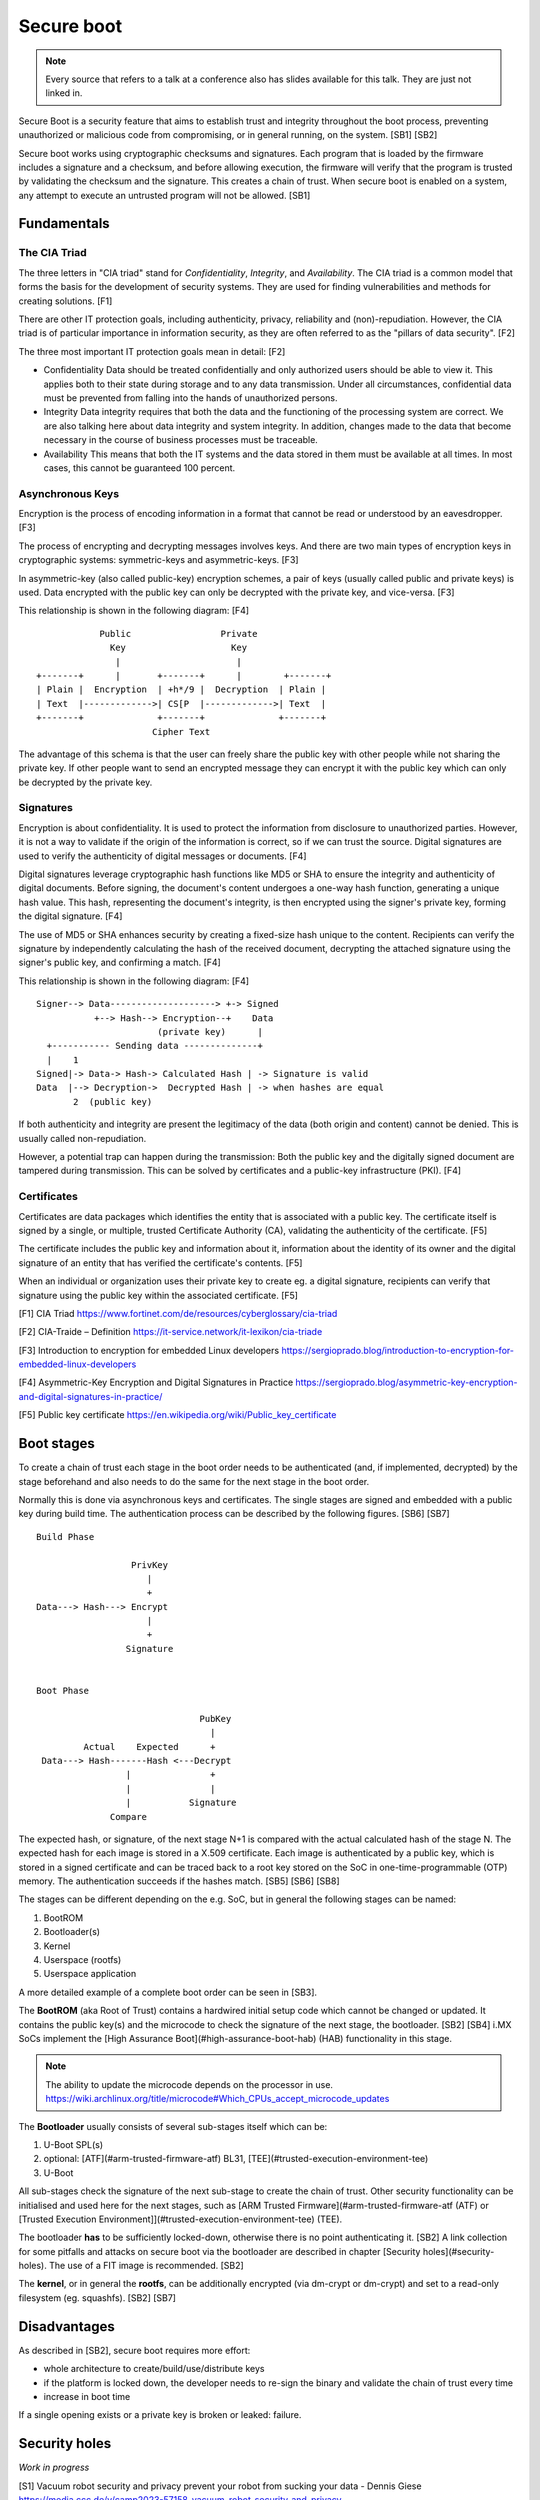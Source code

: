 ===========
Secure boot
===========

.. note::

   Every source that refers to a talk at a conference also has slides
   available for this talk. They are just not linked in.

Secure Boot is a security feature that aims to establish trust and
integrity throughout the boot process, preventing unauthorized or
malicious code from compromising, or in general running, on the system.
[SB1] [SB2]

Secure boot works using cryptographic checksums and signatures. Each
program that is loaded by the firmware includes a signature and a
checksum, and before allowing execution, the firmware will verify that
the program is trusted by validating the checksum and the signature.
This creates a chain of trust. When secure boot is enabled on a system,
any attempt to execute an untrusted program will not be allowed. [SB1]

Fundamentals
============

The CIA Triad
-------------

The three letters in "CIA triad" stand for *Confidentiality*, *Integrity*, and
*Availability*. The CIA triad is a common model that forms the basis for the
development of security systems. They are used for finding vulnerabilities and
methods for creating solutions. [F1]

There are other IT protection goals, including authenticity, privacy,
reliability and (non)-repudiation. However, the CIA triad is of particular
importance in information security, as they are often referred to as the
"pillars of data security". [F2]

The three most important IT protection goals mean in detail: [F2]

- Confidentiality
  Data should be treated confidentially and only authorized users should be
  able to view it. This applies both to their state during storage and to any
  data transmission. Under all circumstances, confidential data must be
  prevented from falling into the hands of unauthorized persons.

- Integrity
  Data integrity requires that both the data and the functioning of the
  processing system are correct. We are also talking here about data integrity
  and system integrity. In addition, changes made to the data that become
  necessary in the course of business processes must be traceable.

- Availability
  This means that both the IT systems and the data stored in them must be
  available at all times. In most cases, this cannot be guaranteed 100 percent.

Asynchronous Keys
-----------------

Encryption is the process of encoding information in a format that cannot be
read or understood by an eavesdropper. [F3]

The process of encrypting and decrypting messages involves keys. And there are
two main types of encryption keys in cryptographic systems: symmetric-keys and
asymmetric-keys. [F3]

In asymmetric-key (also called public-key) encryption schemes, a pair of keys
(usually called public and private keys) is used. Data encrypted with the
public key can only be decrypted with the private key, and vice-versa. [F3]

This relationship is shown in the following diagram: [F4]

::

                Public                 Private
                  Key                    Key
                   |                      |
    +-------+      |       +-------+      |        +-------+
    | Plain |  Encryption  | +h*/9 |  Decryption  | Plain |
    | Text  |------------->| CS[P  |------------->| Text  |
    +-------+              +-------+              +-------+
                          Cipher Text


The advantage of this schema is that the user can freely share the public
key with other people while not sharing the private key. If other people want
to send an encrypted message they can encrypt it with the public key which can
only be decrypted by the private key. 

Signatures
----------

Encryption is about confidentiality. It is used to protect the information from
disclosure to unauthorized parties. However, it is not a way to validate if
the origin of the information is correct, so if we can trust the source.
Digital signatures are used to verify the authenticity of digital messages
or documents. [F4]

Digital signatures leverage cryptographic hash functions like MD5 or SHA to
ensure the integrity and authenticity of digital documents. Before signing,
the document's content undergoes a one-way hash function, generating a unique
hash value. This hash, representing the document's integrity, is then
encrypted using the signer's private key, forming the digital signature. [F4]

The use of MD5 or SHA enhances security by creating a fixed-size hash unique to
the content. Recipients can verify the signature by independently calculating
the hash of the received document, decrypting the attached signature using the
signer's public key, and confirming a match. [F4]

This relationship is shown in the following diagram: [F4]

::

    Signer--> Data--------------------> +-> Signed
               +--> Hash--> Encryption--+    Data
                           (private key)      |
      +----------- Sending data --------------+
      |    1
    Signed|-> Data-> Hash-> Calculated Hash | -> Signature is valid
    Data  |--> Decryption->  Decrypted Hash | -> when hashes are equal
           2  (public key)


If both authenticity and integrity are present the legitimacy of the data (both
origin and content) cannot be denied. This is usually called non-repudiation.

However, a potential trap can happen during the transmission: Both the public
key and the digitally signed document are tampered during transmission. This
can be solved by certificates and a public-key infrastructure (PKI). [F4]

Certificates
------------

Certificates are data packages which identifies the entity that is associated
with a public key. The certificate itself is signed by a single, or multiple,
trusted Certificate Authority (CA), validating the authenticity of the
certificate. [F5]

The certificate includes the public key and information about it, information
about the identity of its owner and the digital signature of an entity that
has verified the certificate's contents. [F5]

When an individual or organization uses their private key to create eg. a
digital signature, recipients can verify that signature using the public key
within the associated certificate. [F5]

[F1] CIA Triad
https://www.fortinet.com/de/resources/cyberglossary/cia-triad

[F2] CIA-Traide – Definition
https://it-service.network/it-lexikon/cia-triade

[F3] Introduction to encryption for embedded Linux developers
https://sergioprado.blog/introduction-to-encryption-for-embedded-linux-developers

[F4] Asymmetric-Key Encryption and Digital Signatures in Practice
https://sergioprado.blog/asymmetric-key-encryption-and-digital-signatures-in-practice/

[F5] Public key certificate
https://en.wikipedia.org/wiki/Public_key_certificate

Boot stages
===========

To create a chain of trust each stage in the boot order needs to be
authenticated (and, if implemented, decrypted) by the stage beforehand
and also needs to do the same for the next stage in the boot order.

Normally this is done via asynchronous keys and certificates. The single
stages are signed and embedded with a public key during build time. The
authentication process can be described by the following figures. [SB6] [SB7]

::

   Build Phase

                     PrivKey
                        |
                        +
   Data---> Hash---> Encrypt
                        |
                        +
                    Signature


   Boot Phase

                                  PubKey
                                    |
            Actual    Expected      +
    Data---> Hash-------Hash <---Decrypt
                    |               +
                    |               |
                    |           Signature
                 Compare

The expected hash, or signature, of the next stage N+1 is compared with the
actual calculated hash of the stage N. The expected hash for each image is
stored in a X.509 certificate. Each image is authenticated by a public key,
which is stored in a signed certificate and can be traced back to a root key
stored on the SoC in one-time-programmable (OTP) memory. The authentication
succeeds if the hashes match. [SB5] [SB6] [SB8]

The stages can be different depending on the e.g. SoC, but in general
the following stages can be named:

1. BootROM
2. Bootloader(s)
3. Kernel
4. Userspace (rootfs)
5. Userspace application

A more detailed example of a complete boot order can be seen in [SB3].

The **BootROM** (aka Root of Trust) contains a hardwired initial setup
code which cannot be changed or updated. It contains the public
key(s) and the microcode to check the signature of the next stage, the
bootloader. [SB2] [SB4] i.MX SoCs implement the [High Assurance
Boot](#high-assurance-boot-hab) (HAB) functionality in this stage.

.. note::

   The ability to update the microcode depends on the processor in use.
   https://wiki.archlinux.org/title/microcode#Which_CPUs_accept_microcode_updates

The **Bootloader** usually consists of several sub-stages itself which
can be:

1. U-Boot SPL(s)
2. optional: [ATF](#arm-trusted-firmware-atf) BL31,
   [TEE](#trusted-execution-environment-tee)
3. U-Boot

All sub-stages check the signature of the next sub-stage to create the
chain of trust. Other security functionality can be initialised and used
here for the next stages, such as [ARM Trusted
Firmware](#arm-trusted-firmware-atf (ATF) or [Trusted Execution
Environment]](#trusted-execution-environment-tee) (TEE).

The bootloader **has** to be sufficiently locked-down, otherwise there
is no point authenticating it. [SB2] A link collection for some pitfalls and
attacks on secure boot via the bootloader are described in chapter
[Security holes](#security-holes). The use of a FIT image is recommended. [SB2]

The **kernel**, or in general the **rootfs**, can be additionally
encrypted (via dm-crypt or dm-crypt) and set to a read-only filesystem
(eg. squashfs). [SB2] [SB7]

Disadvantages
=============

As described in [SB2], secure boot requires more effort:

-  whole architecture to create/build/use/distribute keys
-  if the platform is locked down, the developer needs to re-sign the
   binary and validate the chain of trust every time
-  increase in boot time

If a single opening exists or a private key is broken or leaked:
failure.

Security holes
==============

*Work in progress*

[S1] Vacuum robot security and privacy prevent your robot from sucking
your data - Dennis Giese
https://media.ccc.de/v/camp2023-57158-vacuum_robot_security_and_privacy

[S2] 20 ways past secure boot - Job de Haas
https://archive.conference.hitb.org/hitbsecconf2013kul/materials/D2T3%20-%20Job%20de%20Haas%20-%2020%20Ways%20Past%20Secure%20Boot.pdf

[S3] U-Booting securely - Dmitry Janushkevich
https://labs.withsecure.com/publications/u-booting-securely

[S4] I hack, U-Boot - Théo Gordyjan
https://www.synacktiv.com/en/publications/i-hack-u-boot

Terminology
===========

Trusted Execution Environment (TEE) Specification
-------------------------------------------------

The *Trusted Execution Environment* (TEE) is a specification to define a
way to ensure the integrity and confidentiality of data running in the
entity implementing this specification. It specifies the use of both
hardware and software to protect data and code via a secure area inside
the device. It runs alongside a standard OS or
*Rich Execution Environment* (REE) system. [TEE1] [TEE2]

Trusted applications running in a TEE have access to the full power of
a device's main processor and memory, whereas hardware isolation
protects these components from user installed applications running in
the main operating system. Software and hardware isolations inside
the TEE protect the different contained trusted applications from each
other. [TEE1]

The TEE specification defines multiple architecture implements to accomplish
this goal, see  [TEE2, Figure 2-2] and [TEE2, Figure 2-3], as well as an
overall software architecture, see [TEE2, Figure 2-1].

TEE also defines device life cycle, security problem definitions, objectives
and requirements and attackers profiles (security levels) 1 to 4. [TEE2]

An example of available hardware technologies which implement TEE can be
seen in [TEE3].

An example of available software which implement TEE can be seen in
chapter [Software](#software).

Some TEE implementations vulnerabilities can be found at [TEE4].

[TEE1] Introduction to Trusted Execution Environment: ARM's TrustZone
https://blog.quarkslab.com/introduction-to-trusted-execution-environment-arms-trustzone.html

[TEE2] TEE Protection Profile Version 1.2
https://www.commoncriteriaportal.org/files/ppfiles/anssi-profil_PP-2014_01.pdf

[TEE3] Trusted execution environment: Hardware support
https://en.wikipedia.org/wiki/Trusted_execution_environment#Hardware_support

[TEE4] Introduction to Trusted Execution Environment and ARM's TrustZone
https://sergioprado.blog/introduction-to-trusted-execution-environment-tee-arm-trustzone/#nothing-is-100-secure

ARM Security Models
-------------------

The ARM Cortex-A architecture features a security extension called
**TrustZone hardware architecture**. "ARM Processor uses ARM TrustZone
technology to implement the TEE environment". [EL4]

ARM TrustZone achieves system security by dividing all of the device's
hardware and software resources, so that they exist in either the secure
world for the security subsystem, or the normal world for everything
else. System hardware ensures that no secure world resources can be
accessed from the normal world. [EL1] [EL5]

To transition between the secure world and the normal world the *secure
monitor (mode)* is used. [EL1] [EL5]

In the ARMv8 architecture they reworked a bunch of stuff: It introduces
AARCH64 and it reworked the exception handling model.

In ARMv8, execution occurs at one of four exception levels:

-  EL0: Normal user applications.
-  EL1: Operating system kernel typically described as privileged.
-  EL2: Hypervisor.
-  EL3: Low-level firmware, including the Secure Monitor.

How the exception levels are linked together with the Trustzone in
ARMv8-A can be seen in the figure below. [EL2]

::

                                Normal World                            ||    Secure World
       --------------- --------------- --------------- ---------------  || -------------------
   EL0 | Application | | Application | | Application | | Application |  || | Secure Firmware | EL0S
       --------------- --------------- --------------- ---------------  || -------------------
       ------------------------------- -------------------------------  || -------------------
   EL1 |          Guest OS           | |           Guest OS          |  || |   Trusted OS    | EL1S
       ------------------------------- -------------------------------  || -------------------
       ---------------------------------------------------------------  ||
   EL2 |                          Hypervisor                         |  ||    No Hypervisor
       ---------------------------------------------------------------  ||
       - - - - - - - - - - - - - - - - - - - - - - - - - - - - - - - - - - 
       ---------------------------------------------------------------------------------------
   EL3 |                           Secure Monitor (Secure World)                             |
       ---------------------------------------------------------------------------------------

A more detailed comparison can be found in [EL3].

[EL1] ARM Cortex-A Series Programmer's Guide for ARMv7-A: TrustZone
hardware architecture
https://developer.arm.com/documentation/den0013/d/Security/TrustZone-hardware-architecture

[EL2] ARM Cortex-A Series Programmer's Guide for ARMv8-A: Fundamentals
of ARMv8
https://developer.arm.com/documentation/den0024/a/Fundamentals-of-ARMv8

[EL3] Ngabonziza, Bernard et. al. TrustZone Explained: Architectural
Features and Use Cases. 10.1109/CIC.2016.065.
https://dl.acm.org/doi/abs/10.1007/978-3-030-68851-6_14

[EL4] Demystifying ARM TrustZone TEE Client API using OP-TEE
https://dl.acm.org/doi/10.1145/3426020.3426113

[EL5] Trusted Execution Environments and Arm TrustZone
https://azeria-labs.com/trusted-execution-environments-tee-and-trustzone/

ARM Trusted Firmware (ATF)
--------------------------

"Originally known as Arm Trusted Firmware (ATF), an ARM open source
project since October 2013, with the recent launch of Trusted Firmware
(TF) community project, TF-A has been migrated to an open governance
model and it's now fully part of the Trusted Firmware community." [ATF1]

Therefore, ATF implements the [Trusted Firmware-A](#trusted-firmware-tf)
(TF-A). [ATF2]

[ATF1] Trusted Firmware-A
https://developer.arm.com/Tools%20and%20Software/Trusted%20Firmware-A

[ATF2] ARM Trusted Firmware (ATF)
https://ohwr.org/project/soc-course/wikis/ARM-Trusted-Firmware-(ATF)

(ARM) Trusted Firmware Design
-----------------------------

"Trusted Firmware-A (TF-A) implements a subset of the Trusted Board Boot
Requirements (TBBR) Platform Design Document (PDD) for Arm reference
platforms. The TBB sequence starts when the platform is powered on and
runs up to the stage where it hands-off control to firmware running in
the normal world in DRAM. This is the **cold boot path**." [ATD1]

For AArch64, it is divided into five steps (in order of execution)
[ATD1] [ATD3]

::

                Stage           |Level |            Desciption
   ---------------------------------------------------------------------
   Boot Loader stage 1   (BL1)  | EL3  | AP Trusted ROM
   Boot Loader stage 2   (BL2)  | EL1S | Trusted Boot Firmware
   Boot Loader stage 3-1 (BL31) | EL3  | EL3 Runtime Firmware
   Boot Loader stage 3-2 (BL32) | EL1S | Secure-EL1 Payload (optional)
   Boot Loader stage 3-3 (BL33) | EL2  | Non-trusted Firmware

The cold boot begins execution from the platform’s reset vector at EL3.
The BL1 data section is copied to trusted SRAM at runtime. After
performing platform setup, BL1 determines if a Firmware Update (FWU) is
required or to proceed with the normal boot process. [ATD1]

BL1 loads and passes control to BL2 at EL1-Secure. BL2 initializes
architecture and platform specific code. After that, BL2 loads the BL31
image (the EL3 Runtime Software image), and the optional BL32 image,
into trusted SRAM and the BL33 image into non-secure memory as defined
by the platform. Finally, BL2 passes control back to BL1 to call the
BL31 entrypoint and, once secure state initialization is complete, the
BL33 entry point. [ATD1]

BL31 initializes more architecture, platform and runtime specific code
and services. If a BL32 image is detected a Secure-EL1 Payload
Dispatcher (SPD) service is needed to initialize the image. [ATD1]

This can be showcased in the following diagram [ATD4]

::

        Normal (Non-Secure) World |                      Secure World
   ----------------------------------------------------------------------------------------------
                                  |
   EL0     Rich Applications      |                                 Trusted Applications     EL0S
                   |              |                                          |
                   |              |                                          |
                   |4             |                                       optional:
   EL1   Non trusted EL1-Payload  | Trusted Boot Firmware         Secure EL1-Payload (BL32)  EL1S
            eg. Linux kernel      |   2|     (BL2)                  eg. OP-TEE Trusted OS
                   |              |    |       |                             |
                   |              |    |       |                             |
                   |3             |    |       |                             |
   EL2    Non-trusted Firmware    |    |       ---------------------         |
         (BL33) eg. uboot, UEFI---|----+---------------------------|----------
   -------------------------------|    |                           |
                                       |                           |1
   EL3                   EL3 Runtime Software (BL31)        Trusted ROM (BL1)
                         Secure Monitor, SMCs, PSCI

This can also be illustrated with a time sequence [ATD5]

::

   EL3 |  |BL1| |BL2| |                BL31
   ----|-----------------------------------
   EL2 |              | BL33 | | Hypervisor
   ----|-----------------------------------
   EL1 |                          |   Linux
   ----|-----------------------------------
   EL0 |                             |  App
       |             ->time
       | Reset Vector

BL1, BL2 and BL31 are part of the TF-A project. BL32 can be either taken
from the TF-A project or it can be an external project (for example
OP-TEE). BL33 is the first non-secure code loaded by TF-A and may be a
traditional bootloader like uboot. [ATD2] [ATD4]

For a more in detail explanation of the ARM bootflow see [ATD5].

[ATD1] Firmware Design
https://trustedfirmware-a.readthedocs.io/en/v2.8/design/firmware-design.html

[ATD2] TF-A overview https://wiki.st.com/stm32mpu/wiki/TF-A_overview

[ATD3] ARM Trusted Firmware (ATF)
https://ohwr.org/project/soc-course/wikis/ARM-Trusted-Firmware-(ATF)

[ATD4] Trusted Execution Environments: A Technical Overview of Intel SGX,
Arm TrustZone, and RISC-V PMP - Stephano Cetola, The Linux Foundation
https://www.youtube.com/watch?v=MREwcSo0uz4

[ATD5] How ARM Systems are Booted: An Introduction to the ARM Boot Flow
- Rouven Czerwinski, Pengutronix
https://www.youtube.com/watch?v=GXFw8SV-51g

[ATD6] Firmware Design - Cold boot
https://trustedfirmware-a.readthedocs.io/en/v2.8/design/firmware-design.html#cold-boot

Software
========

Trusted Firmware (TF)
---------------------

Trusted Firmware project provides a reference implementation of secure
software for processors implementing both the A-Profile for ARM
{Cortex-A,Neoverse) architecture (TF-A) and M-Profile for ARM Cortex-M
architecture (TF-M). [TF1]

The Trusted Firmware project provides SoC developers and OEMs with a
reference trusted code base complying with the relevant ARM
specifications, allowing quick and easy porting to modern chips and
platforms. [TF1]

TF-A includes an Exception Level 3 (EL3) Secure Monitor and is
implementing the following ARM interface standards: [TF4]

-  Power State Coordination Interface (PSCI)
-  Trusted Board Boot Requirements CLIENT (TBBR-CLIENT)
-  Secure Monitor Call (SMC) Calling Convention
-  System Control and Management Interface (SCMI)
-  Software Delegated Exception Interface (SDEI)

It interfaces with the two worlds as follows [TF3]

::

   Linux Application      Secure Application
         (EL0)                 (EL0S)
           |                      |
           |   System             |
           |    call              |
           |                      |
     Linux Kernel             Trusted OS
         (EL1)                  (EL1S)
           |                      |
           |   PSCI, SCMI,        |
           |   etc                |
           -----Secure firmware/---
                  monitor (EL3)

TF-A is loaded after the BootROM and stays resident after the control
has passed to the OS. [TF3]

[TF1] About https://www.trustedfirmware.org/about/

[TF2] Trusted Firmware: Building Secure Firmware Collaboratively - Shebu
Varghese Kuriakose & Matteo Carlini, ARM
https://www.youtube.com/watch?v=LxLYq8xyexY

[TF3] Bootlin Embedded Linux training - Slides - Trusted Firmware
https://bootlin.com/doc/training/embedded-linux/embedded-linux-slides.pdf

[TF4] ARM-software/arm-trusted-firmware
https://github.com/ARM-software/arm-trusted-firmware

OP-TEE
------

OP-TEE is an open source TEE that is designed to use the ARM TrustZone
technology in collaboration to a non-secure Linux kernel. It is implemented
according to TEE Internal Core API v1.3.1. [OP1] [OP4]

OP-TEE consists of three components, OP-TEE Client, OP-TEE Linux driver
[OP2], and OP-TEE Trusted OS. It also ensures platform integrity with
TrustZone secure boot.

The TEE exposes its features through a tandem operation between a Client
Application and a Trusted Application. The client application runs in the
Rich OS and always initiates the communication with the Trusted Application
that runs in the Trusted OS. The Client application interacts with the TEE
through the TEE client API interface. The Secure Application interacts with
the TEE Core through the TEE Internal API. [OP4]

The OP-TEE project is part of the Trusted Firmware project. [OP3]

[OP1] About OP-TEE
https://optee.readthedocs.io/en/latest/general/about.html

[OP2] TEE subsystem https://docs.kernel.org/staging/tee.html

[OP3] OP-TEE moving into Trusted Firmware
https://www.trustedfirmware.org/blog/op-tee-moving-into-trusted-firmware/

[OP4] Open Portable Trusted Execution Environment (OP-TEE)
http://trac.gateworks.com/wiki/venice/secure_boot#OpenPortableTrustedExecutionEnvironmentOP-TEE

High Assurance Boot (HAB)
-------------------------

*High Assurance Boot* (HAB) is an optional NXP feature in the i.MX SOC
family, which allows to make sure only a signed first stage bootloader
can be executed by the SoC. It incorporates BootROM level security which
cannot be altered after programming the appropriate one-time
electrically programmable fuses (eFuses). [HAB1] [HAB2]

HAB uses public key cryptography, specifically RSA keys, to authenticate
the image executed at boot time. Image data is signed offline by the
image provider using private keys and the i.MX processor verifies the
signature using the corresponding public keys, which are loaded from a
section of the binary to be verified. [HAB2]

The root of the trust chain is anchored on a set of RSA key pair(s)
called *Super Root Keys* (SRKs). The public key(s) are stored on the
i.MX masked ROM. [HAB1] [HAB2] More information can be seen in [HAB3].

The successor of HAB is called *Advanced High Assurance Boot* (AHAB).

[HAB1] i.MX High Assurance Boot (HAB) / Secure Boot
https://variwiki.com/index.php?title=High_Assurance_Boot

[HAB2] High Assurance Boot (HAB)
https://blog.quarkslab.com/vulnerabilities-in-high-assurance-boot-of-nxp-imx-microprocessors.html#high-assurance-boot-hab

[HAB3] i.MX 6 Linux High Assurance Boot (HAB) User's Guide
https://community.nxp.com/pwmxy87654/attachments/pwmxy87654/imx-processors/60046/1/i.MX_6_Linux_High_Assurance_Boot_(HAB)_User's_Guide.pdf

Hardware TEE vs TPM vs Secure Enclave
-------------------------------------

A hardware trusted execution environment (TEE) is a secure area of a main
processor which guarantees confidentiality (no one has access to the data)
and integrity (no one can change the code and its behaviour) of code and data
loaded inside. A TEE as an **isolated** execution environment. It provides
security features such as isolated execution, integrity of applications
executing with the TEE, along with confidentiality of their assets. [TTS1]
[TTS4]

Trusted Platform Module (TPM) is an international standard for a secure
cryptoprocessor – a special microcontroller designed to secure hardware
through integrated a true random number generator, secure memory for storing
secrets, cryptographic operations and tamper resistance. This microcontroller
interfaces with a standard hardware/software platform to be secured to serve
the interests of the system designer alone. TPM can also refer to a chip
conforming to the standard. [TTS1] [TTS2]

A secure enclave differs from a TEE in that a TEE can be implemented in both
software and hardware. A secure enclave is only a hardware implementation.
[TTS3] [TTS5]

A secure element is a tamper-resistant hardware platform, capable of securely
hosting applications and storing confidential and cryptographic data. It
provides a highly-secure environment that protects user credentials.
Secure elements are unique in terms of interface. Examples of a secure
elements are smart-cards or SIM-cards. [TTS1] [TTS4]

[TTS1] What Is the Difference Between HSM, TPM, Secure Enclave, and Secure
Element or Hardware Root of Trust
https://www.wolfssl.com/difference-hsm-tpm-secure-enclave-secure-element-hardware-root-trust/

[TTS2] Hardware Solutions To Highly-Adversarial Environments Part 2: HSM vs
TPM vs Secure Enclave
https://www.cryptologie.net/article/500/hardware-solutions-to-highly-adversarial-environments-part-2-hsm-vs-tpm-vs-secure-enclave/

[TTS3] Secure enclaves
https://www.thoughtworks.com/en-de/radar/techniques/secure-enclaves

[TTS4] Introduction to Embedded Linux Security - Sergio Prado, Embedded Labworks
https://www.youtube.com/watch?v=McuP1_mvE_g

[TTS5] Security enclaves, TEE and other creatures
https://deeprnd.medium.com/security-enclaves-tee-and-other-creatures-c9a7a6d85fb8

UEFI uBoot vs uBoot
-------------------

The *Unified Extensible Firmware Interface* (UEFI) serves as a
contemporary replacement for traditional bootloaders like uBoot. It is
described in the *Embedded Base Boot Requirements* (EBBR) specification.
[UEFI2]

The idea of EBBR is "to define a set of boot standards that reduce the
amount of custom engineering required, make it possible for OS
distributions to support embedded platforms, while still preserving the
firmware stack that product vendors are comfortable with. Or in simpler
terms, EBBR is designed to solve the embedded boot mess by adding a
defined standard (UEFI) to the existing firmware projects (U-Boot)."
[UEFI1]

UEFI introduces several advantages to the booting process. It provides a
standardized interface, ensuring consistency across platforms.
Compatibility with various operating systems and support for secure boot
are notable features. Moreover, UEFI offers networking capabilities and
advanced scripting, enhancing adaptability in diverse environments.

However, the adoption of UEFI brings its own set of challenges. The
increased complexity of UEFI may pose difficulties in configuration and
maintenance. Its larger resource footprint, potentially longer boot
times, and reduced community support compared to uBoot are factors to
consider, especially in resource-constrained environments. The learning
curve associated with UEFI may also impact those accustomed to the
simplicity of uBoot.

Deciding to transition requires a careful evaluation of project needs,
balancing the desired features of UEFI against the potential drawbacks.

[UEFI1] EBBR Specification https://arm-software.github.io/ebbr/

[UEFI2] UEFI on U-Boot
https://u-boot.readthedocs.io/en/latest/develop/uefi/uefi.html

References
==========

[SB1] SecureBoot https://wiki.debian.org/SecureBoot

[SB2] Secure Boot from A to Z - Quentin Schulz & Mylène Josserand,
Bootlin
https://www.youtube.com/watch?v=jtLQ8SzfrDU

[SB3] From Reset Vector to Kernel - Navigating the ARM Matryoshka - Ahmad
Fatoum, Pengutronix https://www.youtube.com/watch?v=-Ak9MWGxd7M

[SB4] IFM Ecomatic Workshop - Marek Vašut

[SB5] Trusted Board Boot Requirements CLIENT (TBBR-CLIENT) Armv8-A
https://developer.arm.com/documentation/den0006/d/

[SB6] Secure boot in embedded Linux systems - Thomas Perrot
https://bootlin.com/pub/conferences/2021/lee/perrot-secure-boot/perrot-secure-boot.pdf

[SB7] An Introduction to Dm-verity in Embedded Device Security
https://www.starlab.io/blog/dm-verity-in-embedded-device-security

[SB8] Trusted Board Boot - Chain of Trust
https://trustedfirmware-a.readthedocs.io/en/latest/design/trusted-board-boot.html#chain-of-trust
